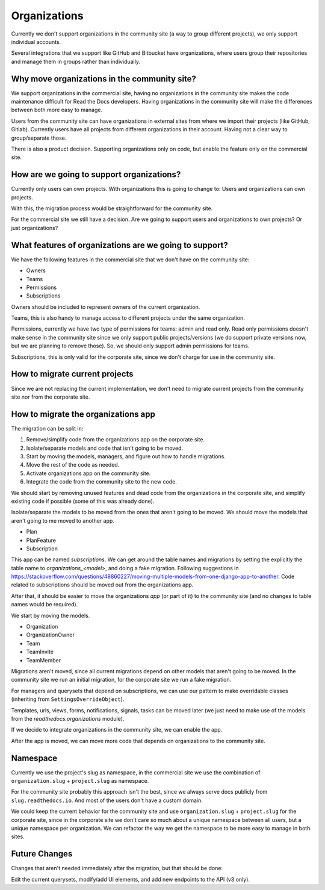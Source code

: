 Organizations
=============

Currently we don't support organizations in the community site
(a way to group different projects),
we only support individual accounts.

Several integrations that we support like GitHub and Bitbucket have organizations,
where users group their repositories and manage them in groups rather than individually.

Why move organizations in the community site?
---------------------------------------------

We support organizations in the commercial site,
having no organizations in the community site makes the code maintenance difficult for Read the Docs developers.
Having organizations in the community site will make the differences between both more easy to manage.

Users from the community site can have organizations in external sites from where we import their projects
(like GitHub, Gitlab).
Currently users have all projects from different organizations in their account.
Having not a clear way to group/separate those.

There is also a product decision.
Supporting organizations only on code,
but enable the feature only on the commercial site.

How are we going to support organizations?
------------------------------------------

Currently only users can own projects.
With organizations this is going to change to: 
Users and organizations can own projects.

With this, the migration process would be straightforward for the community site.

For the commercial site we still have a decision.
Are we going to support users and organizations to own projects?
Or just organizations?

What features of organizations are we going to support?
-------------------------------------------------------

We have the following features in the commercial site that we don't have on the community site:

- Owners
- Teams
- Permissions
- Subscriptions

Owners should be included to represent owners of the current organization.

Teams, this is also handy to manage access to different projects under the same organization.

Permissions,
currently we have two type of permissions for teams: admin and read only.
Read only permissions doesn't make sense in the community site since we only support public projects/versions
(we do support private versions now, but we are planning to remove those).
So, we should only support admin permissions for teams.

Subscriptions, this is only valid for the corporate site,
since we don't charge for use in the community site.

How to migrate current projects
-------------------------------

Since we are not replacing the current implementation,
we don't need to migrate current projects from the community site nor from the corporate site.

How to migrate the organizations app
------------------------------------

The migration can be split in:

#. Remove/simplify code from the organizations app on the corporate site.
#. Isolate/separate models and code that isn't going to be moved.
#. Start by moving the models, managers, and figure out how to handle migrations.
#. Move the rest of the code as needed.
#. Activate organizations app on the community site.
#. Integrate the code from the community site to the new code.

We should start by removing unused features and dead code from the organizations in the corporate site,
and simplify existing code if possible (some of this was already done).

Isolate/separate the models to be moved from the ones that aren't going to be moved.
We should move the models that aren't going to me moved to another app.

- Plan
- PlanFeature
- Subscription

This app can be named *subscriptions*.
We can get around the table names and migrations by setting the explicitly the table name to `organizations_<model>`,
and doing a fake migration.
Following suggestions in https://stackoverflow.com/questions/48860227/moving-multiple-models-from-one-django-app-to-another.
Code related to subscriptions should be moved out from the organizations app.

After that, it should be easier to move the organizations *app* (or part of it)
to the community site (and no changes to table names would be required).

We start by moving the models.

- Organization
- OrganizationOwner
- Team
- TeamInvite
- TeamMember

Migrations aren't moved, since all current migrations depend on other models that aren't
going to be moved.
In the community site we run an initial migration,
for the corporate site we run a fake migration.

For managers and querysets that depend on subscriptions,
we can use our pattern to make overridable classes (inheriting from ``SettingsOverrideObject``).

Templates, urls, views, forms, notifications, signals, tasks can be moved later
(we just need to make use of the models from the `readthedocs.organizations` module).

If we decide to integrate organizations in the community site,
we can enable the app.

After the app is moved,
we can move more code that depends on organizations to the community site.

Namespace
---------

Currently we use the project's slug as namespace,
in the commercial site we use the combination of ``organization.slug`` + ``project.slug`` as namespace.

For the community site probably this approach isn't the best,
since we always serve docs publicly from ``slug.readthedocs.io``.
And most of the users don't have a custom domain.

We could keep the current behavior for the community site and use ``organization.slug`` + ``project.slug`` for the corporate site,
since in the corporate site we don't care so much about a unique namespace between all users, but a unique namespace per organization.
We can refactor the way we get the namespace to be more easy to manage in both sites.

Future Changes
--------------

Changes that aren't needed immediately after the migration,
but that should be done:

Edit the current querysets, modify/add UI elements, and add new endpoints to the API (v3 only).
